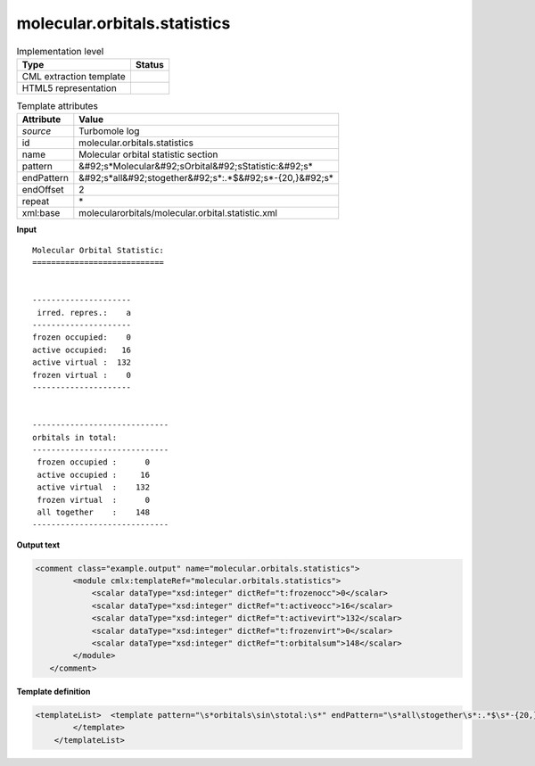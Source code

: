 .. _molecular.orbitals.statistics-d3e48592:

molecular.orbitals.statistics
=============================

.. table:: Implementation level

   +----------------------------------------------------------------------------------------------------------------------------+----------------------------------------------------------------------------------------------------------------------------+
   | Type                                                                                                                       | Status                                                                                                                     |
   +============================================================================================================================+============================================================================================================================+
   | CML extraction template                                                                                                    | |image1|                                                                                                                   |
   +----------------------------------------------------------------------------------------------------------------------------+----------------------------------------------------------------------------------------------------------------------------+
   | HTML5 representation                                                                                                       | |image2|                                                                                                                   |
   +----------------------------------------------------------------------------------------------------------------------------+----------------------------------------------------------------------------------------------------------------------------+

.. table:: Template attributes

   +----------------------------------------------------------------------------------------------------------------------------+----------------------------------------------------------------------------------------------------------------------------+
   | Attribute                                                                                                                  | Value                                                                                                                      |
   +============================================================================================================================+============================================================================================================================+
   | *source*                                                                                                                   | Turbomole log                                                                                                              |
   +----------------------------------------------------------------------------------------------------------------------------+----------------------------------------------------------------------------------------------------------------------------+
   | id                                                                                                                         | molecular.orbitals.statistics                                                                                              |
   +----------------------------------------------------------------------------------------------------------------------------+----------------------------------------------------------------------------------------------------------------------------+
   | name                                                                                                                       | Molecular orbital statistic section                                                                                        |
   +----------------------------------------------------------------------------------------------------------------------------+----------------------------------------------------------------------------------------------------------------------------+
   | pattern                                                                                                                    | &#92;s*Molecular&#92;sOrbital&#92;sStatistic:&#92;s\*                                                                      |
   +----------------------------------------------------------------------------------------------------------------------------+----------------------------------------------------------------------------------------------------------------------------+
   | endPattern                                                                                                                 | &#92;s*all&#92;stogether&#92;s*:.*$&#92;s*-{20,}&#92;s\*                                                                   |
   +----------------------------------------------------------------------------------------------------------------------------+----------------------------------------------------------------------------------------------------------------------------+
   | endOffset                                                                                                                  | 2                                                                                                                          |
   +----------------------------------------------------------------------------------------------------------------------------+----------------------------------------------------------------------------------------------------------------------------+
   | repeat                                                                                                                     | \*                                                                                                                         |
   +----------------------------------------------------------------------------------------------------------------------------+----------------------------------------------------------------------------------------------------------------------------+
   | xml:base                                                                                                                   | molecularorbitals/molecular.orbital.statistic.xml                                                                          |
   +----------------------------------------------------------------------------------------------------------------------------+----------------------------------------------------------------------------------------------------------------------------+

.. container:: formalpara-title

   **Input**

::

      Molecular Orbital Statistic:
      ============================


      ---------------------
       irred. repres.:    a
      ---------------------
      frozen occupied:    0
      active occupied:   16
      active virtual :  132
      frozen virtual :    0
      ---------------------


      -----------------------------
      orbitals in total:
      -----------------------------
       frozen occupied :      0
       active occupied :     16
       active virtual  :    132
       frozen virtual  :      0
       all together    :    148
      -----------------------------    
       

.. container:: formalpara-title

   **Output text**

.. code:: xml

   <comment class="example.output" name="molecular.orbitals.statistics">
           <module cmlx:templateRef="molecular.orbitals.statistics">
               <scalar dataType="xsd:integer" dictRef="t:frozenocc">0</scalar>
               <scalar dataType="xsd:integer" dictRef="t:activeocc">16</scalar>
               <scalar dataType="xsd:integer" dictRef="t:activevirt">132</scalar>
               <scalar dataType="xsd:integer" dictRef="t:frozenvirt">0</scalar>
               <scalar dataType="xsd:integer" dictRef="t:orbitalsum">148</scalar>
           </module>   
      </comment>

.. container:: formalpara-title

   **Template definition**

.. code:: xml

   <templateList>  <template pattern="\s*orbitals\sin\stotal:\s*" endPattern="\s*all\stogether\s*:.*$\s*-{20,}\s*" endOffset="1">    <record repeat="2" />    <record>\s*frozen\soccupied\s*:{I,t:frozenocc}</record>    <record>\s*active\soccupied\s*:{I,t:activeocc}</record>    <record>\s*active\svirtual\s*:{I,t:activevirt}</record>    <record>\s*frozen\svirtual\s*:{I,t:frozenvirt}</record>    <record>\s*all\stogether\s*:{I,t:orbitalsum}</record>    <transform process="pullup" xpath=".//cml:scalar" repeat="2" />    <transform process="delete" xpath=".//cml:list" />    <transform process="delete" xpath=".//cml:list" />         
           </template>       
       </templateList>

.. |image1| image:: ../../imgs/Total.png
.. |image2| image:: ../../imgs/None.png
